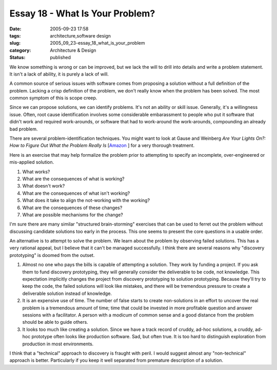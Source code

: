 Essay 18 - What Is Your Problem?
================================

:date: 2005-09-23 17:58
:tags: architecture,software design
:slug: 2005_09_23-essay_18_what_is_your_problem
:category: Architecture & Design
:status: published





We know something is wrong or can be improved,
but we lack the will to drill into details and write a problem statement.  It
isn't a lack of ability, it is purely a lack of
will.



A common source of serious issues
with software comes from proposing a solution without a full definition of the
problem.  Lacking a crisp definition of the problem, we don't really know when
the problem has been solved.  The most common symptom of this is scope
creep.



Since we can propose solutions,
we can identify problems.  It's not an ability or skill issue.  Generally, it's
a willingness issue.  Often, root cause identification involves some
considerable embarassment to people who put it software that didn't work and
required work-arounds, or software that had to work-around the work-arounds,
compounding an already bad
problem.



There are several
problem-identification techniques.  You might want to look at Gause and Weinberg
*Are Your Lights On?: How to Figure Out What the Problem Really Is*  [`Amazon <http://www.amazon.com/exec/obidos/tg/detail/-/0932633161/102-2076231-0120167?v=glance>`_ ]
for a very thorough treatment.



Here is
an exercise that may help formalize the problem prior to attempting to specify
an incomplete, over-engineered or mis-applied
solution.



1.  What works?

#.  What are the consequences of what is working?

#.  What doesn't work?

#.  What are the consequences of what isn't working?

#.  What does it take to align the not-working with the working?

#. What are the consequences of these changes?

#. What are possible mechanisms for the change?



I'm sure there are many similar
"structured brain-storming" exercises that can be used to ferret out the problem
without discussing candidate solutions too early in the process.  This one seems
to present the core questions in a usable
order.



An alternative is to attempt to
solve the problem.  We learn about the problem by observing failed solutions. 
This has a very rational appeal, but I believe that it can't be managed
successfully.  I think there are several reasons why "discovery prototyping" is
doomed from the outset.

1.  Almost no one who pays the bills is capable of
    attempting a solution.  They work by funding a project.  If you ask them to fund
    discovery prototyping, they will generally consider the deliverable to be code,
    not knowledge.  This expectation implicitly changes the project from discovery
    prototyping to solution prototyping.  Because they'll try to keep the code, the
    failed solutions will look like mistakes, and there will be tremendous pressure
    to create a deliverable solution instead of knowledge.

#.  It is an expensive use of time.  The number of
    false starts to create non-solutions in an effort to uncover the real problem is
    a tremendous amount of time; time that could be invested in more profitable
    question and answer sessions with a facilitator.  A person with a modicum of
    common sense and a good distance from the problem should be able to guide
    others.

#.  It looks too much like creating a solution. 
    Since we have a track record of cruddy, ad-hoc solutions, a cruddy, ad-hoc
    prototype often looks like production software.  Sad, but often true.  It is too
    hard to distinguish exploration from production in most
    environments.



I think that a
"technical" approach to discovery is fraught with peril.  I would suggest almost
any "non-technical" approach is better.  Particularly if you keep it well
separated from premature description of a solution.











